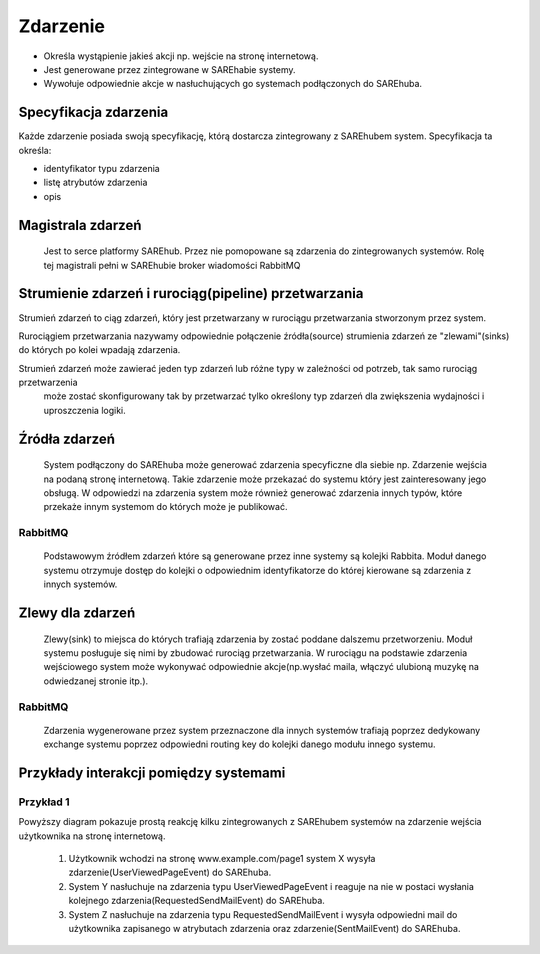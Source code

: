 #########
Zdarzenie
#########

* Określa wystąpienie jakieś akcji np. wejście na stronę internetową.
* Jest generowane przez zintegrowane w SAREhabie systemy.
* Wywołuje odpowiednie akcje w nasłuchujących go systemach podłączonych do SAREhuba.

Specyfikacja zdarzenia
======================
Każde zdarzenie posiada swoją specyfikację, którą dostarcza zintegrowany z SAREhubem system.
Specyfikacja ta określa: 

* identyfikator typu zdarzenia
* listę atrybutów zdarzenia
* opis

Magistrala zdarzeń
==================
 Jest to serce platformy SAREhub. Przez nie pomopowane są zdarzenia do zintegrowanych systemów. 
 Rolę tej magistrali pełni w SAREhubie broker wiadomości RabbitMQ 

Strumienie zdarzeń i rurociąg(pipeline) przetwarzania
=====================================================

Strumień zdarzeń to ciąg zdarzeń, który jest przetwarzany w rurociągu przetwarzania stworzonym przez system.

Rurociągiem przetwarzania nazywamy odpowiednie połączenie źródła(source) strumienia zdarzeń ze "zlewami"(sinks) 
do których po kolei wpadają zdarzenia.


.. image:: assets/img/diagrams/EventStreamProcessing.svg
 
Strumień zdarzeń może zawierać jeden typ zdarzeń lub różne typy w zależności od potrzeb, tak samo rurociąg przetwarzenia
 może zostać skonfigurowany tak by przetwarzać tylko określony typ zdarzeń dla zwiększenia wydajności i uproszczenia logiki.

Źródła zdarzeń
==============
 System podłączony do SAREhuba może generować zdarzenia specyficzne dla siebie 
 np. Zdarzenie wejścia na podaną stronę internetową.
 Takie zdarzenie może przekazać do systemu który jest zainteresowany jego obsługą.
 W odpowiedzi na zdarzenia system może również generować zdarzenia innych typów,
 które przekaże innym systemom do których może je publikować.
 
RabbitMQ
--------
 Podstawowym źródłem zdarzeń które są generowane przez inne systemy są kolejki Rabbita.
 Moduł danego systemu otrzymuje dostęp do kolejki o odpowiednim identyfikatorze do której kierowane są zdarzenia z innych systemów.
 
Zlewy dla zdarzeń
=================
 Zlewy(sink) to miejsca do których trafiają zdarzenia by zostać poddane dalszemu przetworzeniu.
 Moduł systemu posługuje się nimi by zbudować rurociąg przetwarzania.
 W rurociągu na podstawie zdarzenia wejściowego system może wykonywać odpowiednie akcje(np.wysłać maila, włączyć ulubioną muzykę na odwiedzanej stronie itp.).
 
RabbitMQ
--------
 Zdarzenia wygenerowane przez system przeznaczone dla innych systemów trafiają poprzez dedykowany exchange systemu 
 poprzez odpowiedni routing key do kolejki danego modułu innego systemu.
 
Przykłady interakcji pomiędzy systemami
=======================================

Przykład 1
----------
.. image:: assets/img/diagrams/EventProcessingExample1.svg
Powyższy diagram pokazuje prostą reakcję kilku zintegrowanych z SAREhubem systemów na zdarzenie wejścia użytkownika na
stronę internetową.
 #. Użytkownik wchodzi na stronę www.example.com/page1 system X wysyła zdarzenie(UserViewedPageEvent) do SAREhuba.
 #. System Y nasłuchuje na zdarzenia typu UserViewedPageEvent i
    reaguje na nie w postaci wysłania kolejnego zdarzenia(RequestedSendMailEvent) do SAREhuba.
 #. System Z nasłuchuje na zdarzenia typu RequestedSendMailEvent i
    wysyła odpowiedni mail do użytkownika zapisanego w atrybutach zdarzenia oraz zdarzenie(SentMailEvent) do SAREhuba.
